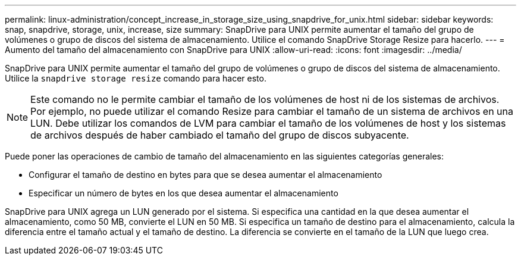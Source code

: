 ---
permalink: linux-administration/concept_increase_in_storage_size_using_snapdrive_for_unix.html 
sidebar: sidebar 
keywords: snap, snapdrive, storage, unix, increase, size 
summary: SnapDrive para UNIX permite aumentar el tamaño del grupo de volúmenes o grupo de discos del sistema de almacenamiento. Utilice el comando SnapDrive Storage Resize para hacerlo. 
---
= Aumento del tamaño del almacenamiento con SnapDrive para UNIX
:allow-uri-read: 
:icons: font
:imagesdir: ../media/


[role="lead"]
SnapDrive para UNIX permite aumentar el tamaño del grupo de volúmenes o grupo de discos del sistema de almacenamiento. Utilice la `snapdrive storage resize` comando para hacer esto.


NOTE: Este comando no le permite cambiar el tamaño de los volúmenes de host ni de los sistemas de archivos. Por ejemplo, no puede utilizar el comando Resize para cambiar el tamaño de un sistema de archivos en una LUN. Debe utilizar los comandos de LVM para cambiar el tamaño de los volúmenes de host y los sistemas de archivos después de haber cambiado el tamaño del grupo de discos subyacente.

Puede poner las operaciones de cambio de tamaño del almacenamiento en las siguientes categorías generales:

* Configurar el tamaño de destino en bytes para que se desea aumentar el almacenamiento
* Especificar un número de bytes en los que desea aumentar el almacenamiento


SnapDrive para UNIX agrega un LUN generado por el sistema. Si especifica una cantidad en la que desea aumentar el almacenamiento, como 50 MB, convierte el LUN en 50 MB. Si especifica un tamaño de destino para el almacenamiento, calcula la diferencia entre el tamaño actual y el tamaño de destino. La diferencia se convierte en el tamaño de la LUN que luego crea.
